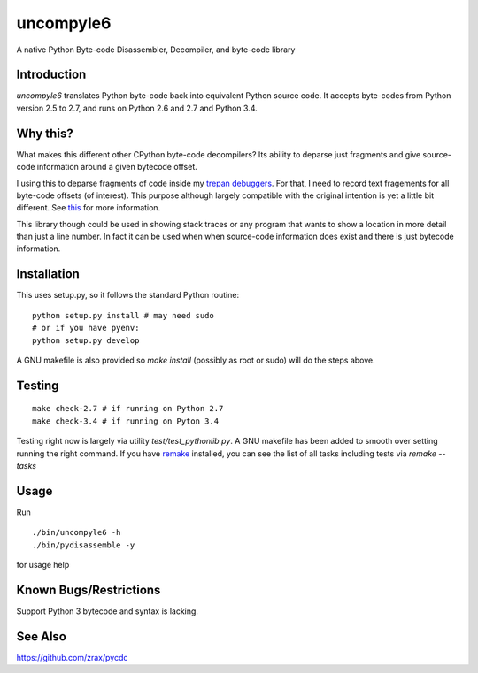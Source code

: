 uncompyle6
==========

A native Python Byte-code Disassembler, Decompiler, and byte-code library


Introduction
------------

*uncompyle6* translates Python byte-code back into equivalent Python
source code. It accepts byte-codes from Python version 2.5 to 2.7, and
runs on Python 2.6 and 2.7 and Python 3.4.

Why this?
---------

What makes this different other CPython byte-code decompilers?  Its
ability to deparse just fragments and give source-code information
around a given bytecode offset.

I using this to deparse fragments of code inside my trepan_
debuggers_. For that, I need to record text fragements for all
byte-code offsets (of interest). This purpose although largely
compatible with the original intention is yet a little bit different.
See this_ for more information.

This library though could be used in showing stack traces or any
program that wants to show a location in more detail than just a line
number.  In fact it can be used when when source-code information does
exist and there is just bytecode information.


Installation
------------

This uses setup.py, so it follows the standard Python routine:

::

    python setup.py install # may need sudo
    # or if you have pyenv:
    python setup.py develop

A GNU makefile is also provided so `make install` (possibly as root or
sudo) will do the steps above.

Testing
-------

::

   make check-2.7 # if running on Python 2.7
   make check-3.4 # if running on Pyton 3.4

Testing right now is largely via utility `test/test_pythonlib.py`.  A
GNU makefile has been added to smooth over setting running the right
command. If you have remake_ installed, you can see the list of all
tasks including tests via `remake --tasks`


Usage
-----

Run

::

     ./bin/uncompyle6 -h
     ./bin/pydisassemble -y

for usage help


Known Bugs/Restrictions
-----------------------

Support Python 3 bytecode and syntax is lacking.

See Also
--------

https://github.com/zrax/pycdc


.. _trepan: https://pypi.python.org/pypi/trepan
.. _debuggers: https://pypi.python.org/pypi/trepan3k
.. _remake: https://bashdb.sf.net/remake
.. _pycdc: https://github.com/zrax/pycdc
.. _this: https://github.com/rocky/python-uncompyle6/wiki/Deparsing-technology-and-its-use-in-exact-location-reporting
